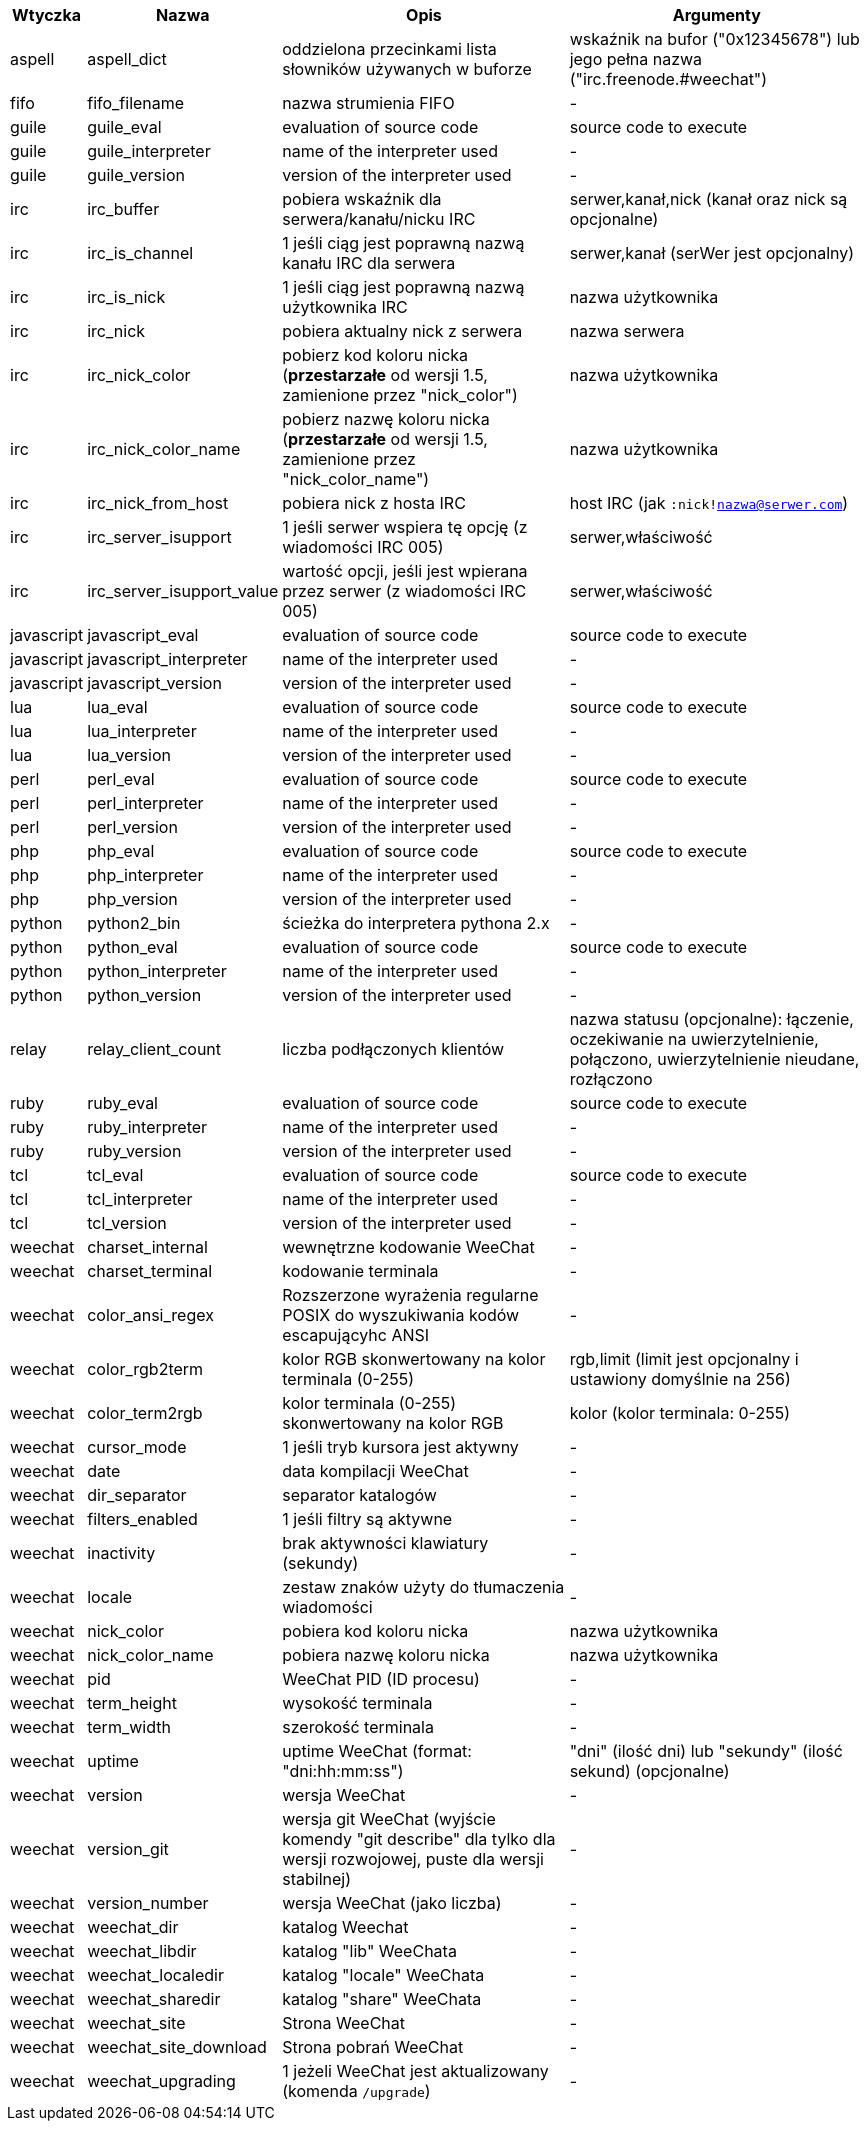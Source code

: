 //
// This file is auto-generated by script docgen.py.
// DO NOT EDIT BY HAND!
//
[width="100%",cols="^1,^2,6,6",options="header"]
|===
| Wtyczka | Nazwa | Opis | Argumenty

| aspell | aspell_dict | oddzielona przecinkami lista słowników używanych w buforze | wskaźnik na bufor ("0x12345678") lub jego pełna nazwa ("irc.freenode.#weechat")

| fifo | fifo_filename | nazwa strumienia FIFO | -

| guile | guile_eval | evaluation of source code | source code to execute

| guile | guile_interpreter | name of the interpreter used | -

| guile | guile_version | version of the interpreter used | -

| irc | irc_buffer | pobiera wskaźnik dla serwera/kanału/nicku IRC | serwer,kanał,nick (kanał oraz nick są opcjonalne)

| irc | irc_is_channel | 1 jeśli ciąg jest poprawną nazwą kanału IRC dla serwera | serwer,kanał (serWer jest opcjonalny)

| irc | irc_is_nick | 1 jeśli ciąg jest poprawną nazwą użytkownika IRC | nazwa użytkownika

| irc | irc_nick | pobiera aktualny nick z serwera | nazwa serwera

| irc | irc_nick_color | pobierz kod koloru nicka (*przestarzałe* od wersji 1.5, zamienione przez "nick_color") | nazwa użytkownika

| irc | irc_nick_color_name | pobierz nazwę koloru nicka (*przestarzałe* od wersji 1.5, zamienione przez "nick_color_name") | nazwa użytkownika

| irc | irc_nick_from_host | pobiera nick z hosta IRC | host IRC (jak `:nick!nazwa@serwer.com`)

| irc | irc_server_isupport | 1 jeśli serwer wspiera tę opcję (z wiadomości IRC 005) | serwer,właściwość

| irc | irc_server_isupport_value | wartość opcji, jeśli jest wpierana przez serwer (z wiadomości IRC 005) | serwer,właściwość

| javascript | javascript_eval | evaluation of source code | source code to execute

| javascript | javascript_interpreter | name of the interpreter used | -

| javascript | javascript_version | version of the interpreter used | -

| lua | lua_eval | evaluation of source code | source code to execute

| lua | lua_interpreter | name of the interpreter used | -

| lua | lua_version | version of the interpreter used | -

| perl | perl_eval | evaluation of source code | source code to execute

| perl | perl_interpreter | name of the interpreter used | -

| perl | perl_version | version of the interpreter used | -

| php | php_eval | evaluation of source code | source code to execute

| php | php_interpreter | name of the interpreter used | -

| php | php_version | version of the interpreter used | -

| python | python2_bin | ścieżka do interpretera pythona 2.x | -

| python | python_eval | evaluation of source code | source code to execute

| python | python_interpreter | name of the interpreter used | -

| python | python_version | version of the interpreter used | -

| relay | relay_client_count | liczba podłączonych klientów | nazwa statusu (opcjonalne): łączenie, oczekiwanie na uwierzytelnienie, połączono, uwierzytelnienie nieudane, rozłączono

| ruby | ruby_eval | evaluation of source code | source code to execute

| ruby | ruby_interpreter | name of the interpreter used | -

| ruby | ruby_version | version of the interpreter used | -

| tcl | tcl_eval | evaluation of source code | source code to execute

| tcl | tcl_interpreter | name of the interpreter used | -

| tcl | tcl_version | version of the interpreter used | -

| weechat | charset_internal | wewnętrzne kodowanie WeeChat | -

| weechat | charset_terminal | kodowanie terminala | -

| weechat | color_ansi_regex | Rozszerzone wyrażenia regularne POSIX do wyszukiwania kodów escapującyhc ANSI | -

| weechat | color_rgb2term | kolor RGB skonwertowany na kolor terminala (0-255) | rgb,limit (limit jest opcjonalny i ustawiony domyślnie na 256)

| weechat | color_term2rgb | kolor terminala (0-255) skonwertowany na kolor RGB | kolor (kolor terminala: 0-255)

| weechat | cursor_mode | 1 jeśli tryb kursora jest aktywny | -

| weechat | date | data kompilacji WeeChat | -

| weechat | dir_separator | separator katalogów | -

| weechat | filters_enabled | 1 jeśli filtry są aktywne | -

| weechat | inactivity | brak aktywności klawiatury (sekundy) | -

| weechat | locale | zestaw znaków użyty do tłumaczenia wiadomości | -

| weechat | nick_color | pobiera kod koloru nicka | nazwa użytkownika

| weechat | nick_color_name | pobiera nazwę koloru nicka | nazwa użytkownika

| weechat | pid | WeeChat PID (ID procesu) | -

| weechat | term_height | wysokość terminala | -

| weechat | term_width | szerokość terminala | -

| weechat | uptime | uptime WeeChat (format: "dni:hh:mm:ss") | "dni" (ilość dni) lub "sekundy" (ilość sekund) (opcjonalne)

| weechat | version | wersja WeeChat | -

| weechat | version_git | wersja git WeeChat (wyjście komendy "git describe" dla tylko dla wersji rozwojowej, puste dla wersji stabilnej) | -

| weechat | version_number | wersja WeeChat (jako liczba) | -

| weechat | weechat_dir | katalog Weechat | -

| weechat | weechat_libdir | katalog "lib" WeeChata | -

| weechat | weechat_localedir | katalog "locale" WeeChata | -

| weechat | weechat_sharedir | katalog "share" WeeChata | -

| weechat | weechat_site | Strona WeeChat | -

| weechat | weechat_site_download | Strona pobrań WeeChat | -

| weechat | weechat_upgrading | 1 jeżeli WeeChat jest aktualizowany (komenda `/upgrade`) | -

|===
